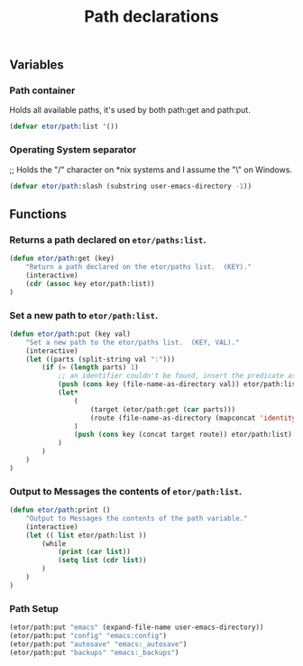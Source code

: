 #+TITLE: Path declarations

** Variables

*** Path container
Holds all available paths, it's used by both path:get and path:put.
#+BEGIN_SRC emacs-lisp
  (defvar etor/path:list '())
#+END_SRC

*** Operating System separator
;; Holds the "/" character on *nix systems and I assume the "\" on Windows.
#+BEGIN_SRC emacs-lisp
  (defvar etor/path:slash (substring user-emacs-directory -1))
#+END_SRC


** Functions

*** Returns a path declared on ~etor/paths:list~.
#+BEGIN_SRC emacs-lisp
  (defun etor/path:get (key)
      "Return a path declared on the etor/paths list.  (KEY)."
      (interactive)
      (cdr (assoc key etor/path:list))
  )
#+END_SRC

*** Set a new path to ~etor/path:list~.
#+BEGIN_SRC emacs-lisp
  (defun etor/path:put (key val)
      "Set a new path to the etor/paths list.  (KEY, VAL)."
      (interactive)
      (let ((parts (split-string val ":")))
          (if (= (length parts) 1)
              ;; an identifier couldn't be found, insert the predicate as is.
              (push (cons key (file-name-as-directory val)) etor/path:list)
              (let*
                  (
                      (target (etor/path:get (car parts)))
                      (route (file-name-as-directory (mapconcat 'identity (cdr parts) "/")))
                  )
                  (push (cons key (concat target route)) etor/path:list)
              )
          )
      )
  )
#+END_SRC

*** Output to Messages the contents of ~etor/path:list~.
#+BEGIN_SRC emacs-lisp
  (defun etor/path:print ()
      "Output to Messages the contents of the path variable."
      (interactive)
      (let (( list etor/path:list ))
          (while
              (print (car list))
              (setq list (cdr list))
          )
      )
  )
#+END_SRC

*** Path Setup
#+BEGIN_SRC emacs-lisp
  (etor/path:put "emacs" (expand-file-name user-emacs-directory))
  (etor/path:put "config" "emacs:config")
  (etor/path:put "autosave" "emacs:_autosave")
  (etor/path:put "backups" "emacs:_backups")
#+END_SRC
